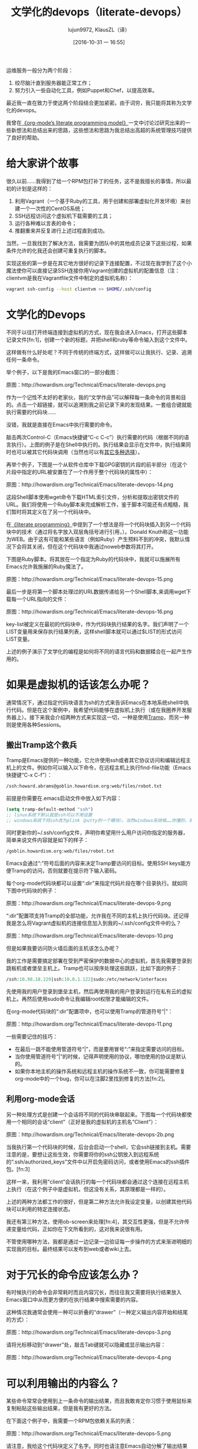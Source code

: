 #+TITLE: 文学化的devops（literate-devops）
#+URL: http://howardism.org/Technical/Emacs/literate-devops.html
#+AUTHOR: lujun9972, KlausZL（译）
#+CATEGORY: raw
#+DATE: [2016-10-31 一 16:55]
#+OPTIONS: toc:t ^:{} f:t


运维服务一般分为两个阶段：

1. 绞尽脑汁直到服务器能正常工作；
2. 努力引入一些自动化工具，例如Puppet和Chef，以提高效率。

最近我一直在致力于使这两个阶段结合更加紧密。由于词穷，我只能将其称为文学化的devops。

我曾在[[http://howardism.org/Technical/LP/introduction.html][《org-mode’s literate programming model》]]一文中讨论过研究出来的一些新想法和总结出来的思路，这些想法和思路为我总结出高超的系统管理技巧提供了良好的帮助。

* 给大家讲个故事

很久以前……我得到了给一个RPM包打补丁的任务，这不是我擅长的事情，所以最初的计划是这样的：

1. 利用Vagrant（一个基于Ruby的工具，用于创建和部署虚拟化开发环境）来创建一个一次性的CentOS系统；
2. SSH远程访问这个虚拟机下载需要的工具；
3. 运行各种难以言表的命令；
4. 推翻重来并反复进行上述过程直到成功。

当然，一旦我找到了解决方法，我需要为团队中的其他成员记录下这些过程，如果条件允许的化我还会创建可重复执行的脚本。

实现这些的第一步是在其它地方很好的记录下连接配置，不过现在我学到了这个小魔法使你可以直接记录SSH连接你用Vagrant创建的虚拟机的配置信息（注：clientvm是我在Vagrantfile文件中制定的虚拟机名称）：

#+BEGIN_SRC sh
  vagrant ssh-config --host clientvm >> $HOME/.ssh/config
#+END_SRC

* 文学化的Devops

不同于以往打开终端连接到虚拟机的方式，现在我会进入Emacs，打开这些脚本记录文件[fn:1]，创建一个新的标题，并把shell和ruby等命令输入到这个文件中。

这样做有什么好处呢？不同于传统的终端方式，这样做可以让我执行、记录、追溯任何一条命令。

举个例子，以下是我的Emacs窗口的一部分截图：

[[./literate-devops.files/literate-devops.png]]

原图：http://howardism.org/Technical/Emacs/literate-devops.png

作为一个记性不太好的老家伙，我的“文学作品”可以解释每一条命令的背景和目的。点击一个超链接，就可以追溯到我之前记录下来的发现结果。一套组合键就能执行需要的代码块……

没错，我就是直接在Emacs中执行需要的命令。

敲击两次Control-C（Emacs快捷键“C-c C-c”）执行需要的代码（根据不同的语言执行）。上图的例子是在Shell中执行的。执行结果会显示在文件中，执行结果同时也可以被其它代码块调用（当然也可以有[[http://orgmode.org/manual/results.html#results][其它多种选择]]）。

再举个例子，下图是一个从软件仓库中下载GPG密钥的片段的前半部分（在这个片段中指定的URL被安置在了一个作用于整个代码块的属性中）：

[[./literate-devops.files/literate-devops-14.png]]

原图：http://howardism.org/Technical/Emacs/literate-devops-14.png

这段Shell脚本使用wget命令下载HTML索引文件，分析和提取出密钥文件的URL。我们将使用一个Ruby脚本来完成解析工作，鉴于脚本可能还有点粗糙，我们暂时将其定义在了另一个代码块中。

在[[http://howardism.org/Technical/LP/introduction.html][《literate programming》]]中提到了一个想法是将一个代码块插入到另一个代码块中的技术（通过将名字放入双层角括号进行引用，<<...>>）。Donald Knuth称这一功能为WEB。由于这有可能和某些语言（例如Ruby）产生预料不到的冲突，我默认情况下会将其关闭，但在这个代码块中我通过noweb参数将其打开。

下图是Ruby脚本。将其放在一个指定为Ruby的代码块中，我就可以施展所有Emacs允许我施展的Ruby魔法了。

[[./literate-devops.files/literate-devops-15.png]]

原图：http://howardism.org/Technical/Emacs/literate-devops-15.png

最后一步是将第一个脚本处理过的URL数据传递给另一个Shell脚本,来调用wget下载每一个URL指向的文件：

[[./literate-devops.files/literate-devops-16.png]]

原图：http://howardism.org/Technical/Emacs/literate-devops-16.png

key-list被定义在最初的代码块中，作为代码块执行结果的名字。我们声明了一个LIST变量用来保存执行结果列表，这样shell脚本就可以通过$LIST的形式访问LIST变量。

上述的例子演示了文学化的编程是如何将不同的语言代码和数据糅合在一起产生作用的。

* 如果是虚拟机的话该怎么办呢？

通常情况下，通过指定代码块语言为sh的方式来告诉Emacs在本地系统shell中执行代码。但是在这个案例中，我希望代码能够在虚拟机上执行（或在我圈养开发服务器上）。接下来我会介绍两种方式来实现这一切，一种是使用[[http://www.emacswiki.org/TrampMode][Tramp]]，而另一种则是使用各种Sessions。

** 搬出Tramp这个救兵

Tramp是Emacs提供的一种功能，它允许使用ssh或者其它协议访问和编辑远程主机上的文件。例如你可以输入以下命令，在远程主机上执行find-file功能（Emacs快捷键“C-x C-f”）：

#+BEGIN_SRC emacs-lisp
  /ssh:howard.abrams@goblin.howardism.org:web/files/robot.txt
#+END_SRC

前提是你需要在.emacs启动文件中放入如下内容：

#+BEGIN_SRC emacs-lisp
  (setq tramp-default-method "ssh")
  ;; linux系统下默认就是ssh可以不用设置
  ;; windows系统下将ssh改为plink（putty的一个模块）。当然windows系统嘛……你懂的，祝你好运！！！
#+END_SRC

同时更新你的~/.ssh/config文件，声明你希望用什么用户访问你指定的服务器，简单来说文件内容就是如下的样子：

#+BEGIN_SRC emacs-lisp
  /goblin.howardism.org:web/files/robot.txt
#+END_SRC

Emacs会通过“:”符号后面的内容来决定Tramp要访问的目标。使用SSH keys能方便Tramp的访问，否则就要在提示符下输入密码。

每个org-mode代码块都可以设置“:dir”来指定代码片段在哪个目录执行。就如同下图中代码块的例子：

[[./literate-devops.files/literate-devops-9.png]]

原图：http://howardism.org/Technical/Emacs/literate-devops-9.png

“:dir”配置项支持Tramp的全部功能，允许我在不同的主机上执行代码块。还记得我是怎么将Vagrant虚拟机的连接信息加入到我的~/.ssh/config文件中的么？

[[./literate-devops.files/literate-devops-10.png]]

原图：http://howardism.org/Technical/Emacs/literate-devops-10.png

但是如果我要访问防火墙后面的主机该怎么办呢？

我的工作是需要搞定部署在受到严密保护的数据中心的虚拟机，首先我需要登录到跳板机或者堡垒主机上。Tramp也可以按序处理这些跳跃，比如下面的例子：

#+BEGIN_SRC emacs-lisp
  /ssh:10.98.18.229|ssh:10.0.1.122|sudo:/etc/network/interfaces
#+END_SRC

先使用我的用户登录到堡垒主机，然后再使用我的用户登录到运行在私有云的虚拟机上。再然后使用sudo命令让我编辑root权限才能编辑的文件。

在org-mode代码块的“:dir”配置项中，也可以使用Tramp的管道符号“|”：

[[./literate-devops.files/literate-devops-11.png]]

原图：http://howardism.org/Technical/Emacs/literate-devops-11.png

一些需要记住的技巧：

  * 在最后一跳不能使用管道符号“|”，而是要用冒号“:”来指定需要访问的目标。
  * 当你使用管道符号“|”的时候，记得声明使用的协议，哪怕使用的协议是默认的。
  * 如果你本地主机的操作系统和远程主机的操作系统不一致，你可能需要修复org-mode中的一个bug，你可以在注脚2里找到修复的方法[fn:2]。

** 利用org-mode会话

另一种处理方式是创建一个会话将不同的代码块串联起来。下图每一个代码块都使用一个相同的会话“client”（正好是我的虚拟机的主机名“Client”）：

[[./literate-devops.files/literate-devops-2b.png]]

原图：http://howardism.org/Technical/Emacs/literate-devops-2b.png

当我执行第一个代码块的时候，后台会启动一个shell，它会ssh链接到主机。需要注意的是，要想让这些生效，你需要将你的ssh公钥放入到远程系统的“.ssh/authorized_keys”文件中以开启免密码访问，或者使用Emacs的ssh插件包。[fn:3]

这样一来，我利用“client”会话执行的每一个代码块都会通过这个连接在远程主机上执行（在这个例子中是虚拟机，但这没有关系，其原理都是一样的）。

上述的两种方法都工作的很好，但是第二种方法允许我设定变量，以创建其他代码块可以利用的特定连接状态。

我还有第三种方法，使用ob-screen来处理[fn:4]，其交互性更强，但是不允许传递变量给代码，正如你在下文所看到的，这对我来说很有用。

不管使用哪种方法，我都是通过一边记录一边验证每一步操作的方式来渐进明细的实现我的目标。最终结果可以发布到web或者wiki上去。

* 对于冗长的命令应该怎么办？

有时候执行的命令会非常耗时而且内容冗长，而往往我又需要将执行结果放入Emacs窗口中从而更方便的在执行结果中搜索需要的内容。

这种情况我通常会使用一种可以折叠的“drawer”（一种定义输出内容开始和结尾的方式）：

[[./literate-devops.files/literate-devops-3.png]]

原图：http://howardism.org/Technical/Emacs/literate-devops-3.png

请将光标移动到“drawer”处，敲击Tab键就可以隐藏或显示输出内容：

[[./literate-devops.files/literate-devops-4.png]]

原图：http://howardism.org/Technical/Emacs/literate-devops-4.png

* 可以利用输出的内容么？

某些命令常常会使用到上一条命令的输出结果，而且我敢肯定你习惯于使用鼠标来复制粘贴这些输出结果，但是我有更好的方法。

在下面这个例子中，我需要一个RPM包依赖关系的列表：

[[./literate-devops.files/literate-devops-5.png]]

原图：http://howardism.org/Technical/Emacs/literate-devops-5.png

请注意，我给这个代码块定义了名字。同时也请注意Emacs自动分解了输出结果并整理到了表格中。默认情况下shell命令的输出结果会按照换行符和空格分开。

我可以将这次执行的输出结果传递给另一个代码块。接下来的代码块创建了一个名为DEPENDS的变量，平且使用了之前输出的第一列的第2至第10行的数组作为值。

[[./literate-devops.files/literate-devops-6.png]]

原图：http://howardism.org/Technical/Emacs/literate-devops-6.png

当我下载RPM包的时候，我不希望使用鼠标来进行交互操作。

* 设置变量和赋值

重复利用devops程序(就像大厨的食谱一样)的一个关键因素是将代码和代码所使用的值进行解偶。这也是重复利用任何程序的关键因素。

在我的工作中，我会为每次尝试创建一个新的org-mode文件，每一个任务或问题都会有自己的标题和段落。在每个段落中会定义一系列的属性，包括作用于整个段落中所有代码块的变量。

为了创建段落变量，只需要简单的敲击“C-c C-x p”，然后设置名称为“var”的属性，然后以“变量名=值”的形式将值赋值给变量，就像下面这个例子：

#+BEGIN_EXAMPLE
  host="10.52.224.33"
#+END_EXAMPLE

这一系列属性可以包括任何你想要的代码块的值，如会话或者结果等。这些值也可以设置在代码块中进行覆盖，就像你将在下面截图中看到的：

[[./literate-devops.files/literate-devops-8.png]]

原图：http://howardism.org/Technical/Emacs/literate-devops-8.png

通过设置变量或进行其他设置（尤其是会话设置），可以将代码块关联起来。

* 与他人进行沟通

在日常运营或系统管理（正如我之间描述的）中，如果相关问题领域调查研究出了有用的信息，我需要针对调查结果和我的组员进行沟通交流。我的[[https://github.com/howardabrams/dot-files/blob/master/emacs-mail.org#sending-email][Emacs配置文件]]允许我通过Emacs发送邮件，我开启了org-mime-org-buffer-htmlize功能，可以将我的org-mode文件导出成为HTML格式的邮件正文（这个功能由最新版的org-plus-contrib插件包提供）。

当然，有些时候导出的HTML邮件正文也不是非常令人满意。

举个例子，某些代码块会输出一段JSON数据，如果我指定输出格式为JavaScript的时候，HTML输出结果就会高亮显示，这样看起来会更美观方便。只要使用“wrap”参数，就像下图这样：

[[./literate-devops.files/literate-devops-20.png]]

原图：http://howardism.org/Technical/Emacs/literate-devops-20.png
[[http://howardism.org/Technical/Emacs/literate-devops-20.txt][文件内容]]

像我的org-mode文件中这样：

[[./literate-devops.files/literate-devops-21.png]]

原图：http://howardism.org/Technical/Emacs/literate-devops-21.png
[[http://howardism.org/Technical/Emacs/literate-devops-21.txt][文件内容]]

导出结果就会像如下这样：

#+BEGIN_SRC json
  {"time":{"iso":"2015-05-19T23:12:40Z","timestamp":1432077160,"date":"19 May 2015","time":"7:12 PM"}}
#+END_SRC

再举一个例子，我现在的项目中使用到了OpenStack，其nova命令行工具会将输出数据格式化为表格：

#+BEGIN_SRC org
  +--------------------------------------+--------------------+--------+------------+-------------+------------------------+
  | ID                                   | Name               | Status | Task State | Power State | Networks               |
  +--------------------------------------+--------------------+--------+------------+-------------+------------------------+
  | f9e7aed8-e425-4808-aace-8758dadd91bf | chefserver         | ACTIVE | -          | Running     | WPC-private=10.0.1.73  |
  | 0432f8b1-7e6d-4fc1-b181-02fa768c38ac | ha-compute1        | ACTIVE | -          | Running     | WPC-private=10.0.1.104 |
  | a5bdd1d0-d4b3-4856-a657-5759356c186b | ha-controller1     | ACTIVE | -          | Running     | WPC-private=10.0.1.97  |
  | 16263972-609e-44c0-83e0-f3147336071c | ha-controller2     | ACTIVE | -          | Running     | WPC-private=10.0.1.99  |
  | 89a89d1f-7be5-4c4f-82db-64b751f15f3b | ha-controller3     | ACTIVE | -          | Running     | WPC-private=10.0.1.100 |
  | b740095a-3f89-45d0-a2a1-9cfcadfb4ca3 | ha-monitoring      | ACTIVE | -          | Running     | WPC-private=10.0.1.95  |
  | 6bebe823-1504-4cb1-a898-bbc7894b1a32 | ha-sdn-controller1 | ACTIVE | -          | Running     | WPC-private=10.0.1.101 |
  | 456bf417-580e-49fb-be08-1b0153710f86 | ha-sdn-controller2 | ACTIVE | -          | Running     | WPC-private=10.0.1.102 |
  | 7aab184c-5fb4-4996-8ab2-8a65ea7668cb | ha-sdn-controller3 | ACTIVE | -          | Running     | WPC-private=10.0.1.103 |
  | 0c90d7b0-dab4-4af8-a970-e2e90dd8b9e4 | ha-storage-1       | ACTIVE | -          | Running     | WPC-private=10.0.1.76  |
  | fda0666e-d656-48fd-928f-83fb47c923f2 | ha-storage-2       | ACTIVE | -          | Running     | WPC-private=10.0.1.81  |
  | 021fc9c1-8d79-4c09-b3d4-6014d242403a | ha-storage-3       | ACTIVE | -          | Running     | WPC-private=10.0.1.96  |
  | bc5ad0fe-9ef2-4966-8d2b-99892f3f94cd | yum-server         | ACTIVE | -          | Running     | WPC-private=10.0.1.74  |
  +--------------------------------------+--------------------+--------+------------+-------------+------------------------+
#+END_SRC

如果你手动修改输出，这些修改在文件导出的时候将不会生效（因为输出命令在导出过程中将被重新执行）。

想解决这一问题，你只需要将以下一小段Emacs Lisp代码放入你的org-mode文件中：

[[./literate-devops.files/literate-devops-22.png]]

原图：http://howardism.org/Technical/Emacs/literate-devops-22.png
[[http://howardism.org/Technical/Emacs/literate-devops-22.txt][文件内容]]

这个代码块被命名为“nova-conv”，我可以用它来预处理导出结果，就像下图这样：

[[./literate-devops.files/literate-devops-23.png]]

原图：http://howardism.org/Technical/Emacs/literate-devops-23.png
[[http://howardism.org/Technical/Emacs/literate-devops-23.txt][文件内容]]

在我这个例子中，我也干掉第一列中的破折号，使其更有org-mord的范儿。

[[./literate-devops.files/literate-devops-24.png]]

原图：http://howardism.org/Technical/Emacs/literate-devops-24.png
[[http://howardism.org/Technical/Emacs/literate-devops-24.txt][文件内容]]

为了让这些代码真的可以被重用，你需要将其放入[[http://orgmode.org/manual/Library-of-Babel.html][Library of Babel]](一个类似org-mode函数库的地方)，这样就可以被任何文件调用了。

* Summary

* 总结

当然我的文学化devops方法是不能完全替代自动化DevOps的，但是我发现这个方法有两点可取之处：

 1. 这是一个在些手册之前很好的记录的方式；
 2. 这是一个在遇到问题时能方便快捷的撰写组内邮件的方式。

关于最后一点，我总是会在写我的执行代码之前编写我的“文学”文件，就像下面这样：

[[./literate-devops.files/literate-devops-25.png]]

原图：http://howardism.org/Technical/Emacs/literate-devops-25.png
[[http://howardism.org/Technical/Emacs/literate-devops-25.txt][文件内容]]

如果我接下来的命令或者过程执行失败，我可以通过简单的方法将段落设置为高亮，敲击“C-x M”将文件导出为HTML格式，邮件发送给其他的组员（否则我需要话大量的时间从终端上复制粘贴，以便邮件能提供足够的上下文）。

如果需要完整的例子，可以查看我的文章[[http://howardism.org/Technical/Emacs/linux-iptables.html][《notes on setting up IP Tables》]]（或者[[http://howardism.org/Technical/Emacs/linux-iptables.org.txt][《original org-mode file》]]），里面有一部分内容可以在编辑器中执行，以便查看我的主机是如何设置的，还有一部分执行并重置主机防火墙规则的脚本。

感谢您的阅读！

* 注释:

[fn:1] 

原文：http://howardism.org/Technical/Emacs/literate-devops.html#fnr.1

For each new sprint, I create an [[http://orgmode.org/][org-mode formatted file]] to keep track of
tasks, notes, and other details. This makes it ideal for embedding a bit of 
literate devops.

我会为每个新脚本创建一个[[http://orgmode.org][org-mode格式的文件]]，用来跟踪任务，备注和记录其它细节。这使得它非常契合文学化devops。


[fn:2] 

原文：http://howardism.org/Technical/Emacs/literate-devops.html#fnr.2

Every operating system creates temporary files in different directory
locations. Most Unix systems, use /tmp/, but Macs use /var/folders/. The
current org-mode code uses the same directory name on the remote system that
would work on the local system. In my case, I’m using my Mac laptop at work to
connect to a Linux system in my data center, and I get the following error:

没一个系统都会在不同的目录创建临时文件。大部分Unix系统在/tmp/目录下，而Macs系统在/var/folders/目录下。目前的org-mode代码，在远程系统使用和在本地系统上一样的目录名。在文中的例子里，我使用Mac笔记本连接到数据中心的Linux系统上，而我会得到如下错误：

#+BEGIN_EXAMPLE
  Tramp: Decoding remote file `/ssh:x.y.z:/var/folders/0s/pcrc3rq5075gj4tm90pbh76c36sl1h/T/ob-input-32379ujY' using `base64 -d -i >%s'...failed
  byte-code: Couldn't write region to `/ssh:x.y.z:/var/folders/0s/pcrc3rq5075gj4tm90pbh76c36sl1h/T/ob-input-32379ujY', decode using `base64 -d -i >%s' failed
#+END_EXAMPLE

The bug is in org-mode version 8.2.10 (and probably earlier), as I found in 
[[http://lists.gnu.org/archive/html/emacs-orgmode/2013-09/msg00992.html][this mailing list posting]] (and it may not be fixed for a while since it isn’t
real clear what the best solution would be). To fix it yourself, edit
ob-core.el file in the org-babel-temp-file function to be:

我在[[http://lists.gnu.org/archive/html/emacs-orgmode/2013-09/msg00992.html][《this mailing list posting》]]这篇文章中，发现这个bug存在于8.2.10版本及之前版本的org-mode（在找到最佳的解决方案之前，我估计这个bug暂时还不会被修复）。你可以通过自行编辑ob-core.el文件的org-babel-temp-file函数来修正这个问题：

#+BEGIN_SRC emacs-lisp
  (defun org-babel-temp-file (prefix &optional suffix)
    "Create a temporary file in the `org-babel-temporary-directory'.
  Passes PREFIX and SUFFIX directly to `make-temp-file' with the
  value of `temporary-file-directory' temporarily set to the value
  of `org-babel-temporary-directory'."
    (if (file-remote-p default-directory)
        (let ((prefix
               ;; We cannot use `temporary-file-directory' as local part
               ;; on the remote host, because it might be another OS
               ;; there.  So we assume "/tmp", which ought to exist on
               ;; relevant architectures.
               (concat (file-remote-p default-directory)
                       ;; REPLACE temporary-file-directory with /tmp:
                       (expand-file-name prefix "/tmp/"))))
          (make-temp-file prefix nil suffix))
      (let ((temporary-file-directory
             (or (and (boundp 'org-babel-temporary-directory)
                      (file-exists-p org-babel-temporary-directory)
                      org-babel-temporary-directory)
                 temporary-file-directory)))
        (make-temp-file prefix nil suffix))))
#+END_SRC

[fn:3] 

原文：http://howardism.org/Technical/Emacs/literate-devops.html#fnr.3

If you install the [[https://github.com/ieure/ssh-el#start-of-content][ssh.el]] project, you would initially connect to your remote
system using: M-x ssh

如果你安装了[[https://github.com/ieure/ssh-el#start-of-content][ssh.el]]这个包，你可以通过使用“M-x ssh”来初始化你的远程系统连接。

You would then enter the host connection information, including the password
(if needed), etc. For instance, if I connected to my host:
goblin.howardism.org, then my code blocks would refer to a session like this:

你需要输入主机的连接信息，包括密码（如果需要的话）和其他信息。举个例子，如果我要连接到我的远程主机：goblin.howardism.org，我创建会话的代码会是如下这个样子：

#+BEGIN_SRC org
  ,#+begin_src sh :session *ssh goblin.howardism.org* :var dir="/opt"
     ls $dir
  ,#+end_src
#+END_SRC

This is allows you to watch your code execute on the remote system, but still
allow a fully functional code blocks that can read values from other parts of
the org-mode file.

这段代码允许你查看远程服务器上的代码执行结果，同时也允许你调用从其它org-mode文件读取的完整功能代码块。

Note: The value to the session parameter is surrounded by * characters (part
of the buffer name), but the variables you want to pass in are surrounded by
quotes (otherwise, they are interpreted as named references to tables
elsewhere in the document).

注释：会话参数使用“*”包住（包括一部分buffer name），但如果你想传递变量的话需要使用引号包住（否则，它将被视为文档中其它位置表格的引用名）。

[fn:4] 

原文：http://howardism.org/Technical/Emacs/literate-devops.html#fnr.4

I have a third way of executing remote commands, and this uses the ob-screen
extension (located in the [[http://orgmode.org/worg/org-contrib/][org-mode Contrib]] collection). It uses both Gnu
screen and xterm, so on my Mac, I start XQuartz (the built-in X Windows
emulator), and add the following to my .emacs initialization (based on [[http://orgmode.org/worg/org-contrib/babel/languages/ob-doc-screen.html][these]]
[[http://orgmode.org/worg/org-contrib/babel/languages/ob-doc-screen.html][instructions]]) to set the full path to my xterm program:

我有第三种方法来远程执行命令，这种方法使用ob-screen扩展（它包含在[[http://orgmode.org/worg/org-contrib/][org-mode Contrib]]插件包中）。它同时使用Gnu screen和xterm，所以在我的Mac上，我启动了XQuartz（一个内置的X Windows模拟器），然后将下述代码块加入我的.emacs启动文件中（根据[[http://orgmode.org/worg/org-contrib/babel/languages/ob-doc-screen.html][这个]][[http://orgmode.org/worg/org-contrib/babel/languages/ob-doc-screen.html][说明]]）来设置我xterm程序的完整路径。

#+BEGIN_SRC emacs-lisp
  (setq org-babel-default-header-args:screen
        '((:results  . "silent")
          (:session  . "default")
          (:cmd      . "bash")
          (:terminal . "/opt/X11/bin/xterm")))
#+END_SRC

I don’t often use screen, but I install using Homebrew:

我虽然不经常使用screen，但我还是在Homebrew中安装的它：

#+BEGIN_SRC sh
  brew install screen
#+END_SRC

And then tell ob-screen how to find it:

然后告诉ob-screen如何找到screen：

#+BEGIN_SRC emacs-lisp
  (setq org-babel-screen-location "/usr/local/bin/screen")
#+END_SRC

The code blocks are now specified as screen, and I typically specify which
xterm window to use by setting the :session parameter:

现在screen的代码块已经制定定好了，接下来我通常会通过设置“:session parameter”来指定使用哪个xterm窗口。

#+BEGIN_SRC org
  ,#+BEGIN_SRC screen :session blah
  ls /Applications

  ,#+END_SRC
#+END_SRC

The results do not get placed into my Emacs file buffer, but are simply left,
as is, in the xterm window.

运行结果不会显示在我的Emacs窗口，而是显示在xterm窗口中。

The other down-side to using screen is it doesn’t pass in variables. For
instance, the following doesn’t work:

使用screen的一个缺点就是不能传递变量，比如下面的例子就不行：

#+BEGIN_SRC org
  ,#+begin_src screen :session blah :var dir="/Applications"
  ls $dir

  ,#+end_src
#+END_SRC

Seeing the back-and-forth results in the xterm window is nice, but not being
able to bring the results back into the file for further processing is
limited. Also, you must resist the temptation to fix a command by typing in
the xterm window. If you go down that path, you may forget to put that
information back into your org-mode file, and may regret it later.

来回切换Emacs和xterm窗口来查看结果还是比较方便的，但是不能将结果返回到文件做进一步处理会比较受限。同时你需要抵御通过在xterm窗口中输入来修改命令的诱惑，如果你改了，你有可能忘记把修改后的信息保存回你的org-mode文件中，而后悔不及。




